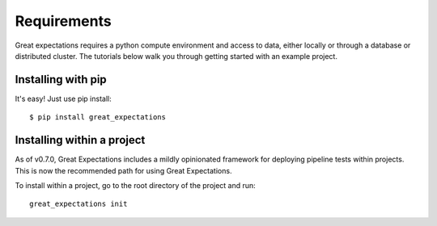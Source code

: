 .. _requirements:

Requirements
==============================

Great expectations requires a python compute environment and access to data, either locally or \
through a database or distributed cluster. The tutorials below walk you through getting started \
with an example project.

Installing with pip
---------------------

It's easy! Just use pip install:

::

    $ pip install great_expectations


Installing within a project
-----------------------------

As of v0.7.0, Great Expectations includes a mildly opinionated framework for deploying pipeline tests within projects.
This is now the recommended path for using Great Expectations.

To install within a project, go to the root directory of the project and run:
::

    great_expectations init

.. TODO: Optional dependencies
